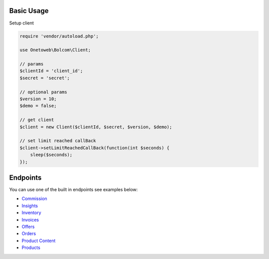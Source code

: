 .. title:: Index

===========
Basic Usage
===========

Setup client

.. code-block:: php
    
    require 'vendor/autoload.php';
    
    use Onetoweb\Bolcom\Client;
    
    // params
    $clientId = 'client_id';
    $secret = 'secret';
    
    // optional params
    $version = 10;
    $demo = false;
    
    // get client
    $client = new Client($clientId, $secret, $version, $demo);
    
    // set limit reached callBack
    $client->setLimitReachedCallBack(function(int $seconds) {
        sleep($seconds);
    });


=========
Endpoints
=========

You can use one of the built in endpoints see examples below:

* `Commission <commission.rst>`_
* `Insights <insights.rst>`_
* `Inventory <inventory.rst>`_
* `Invoices <invoices.rst>`_
* `Offers <offers.rst>`_
* `Orders <orders.rst>`_
* `Product Content <product_content.rst>`_
* `Products <products.rst>`_
